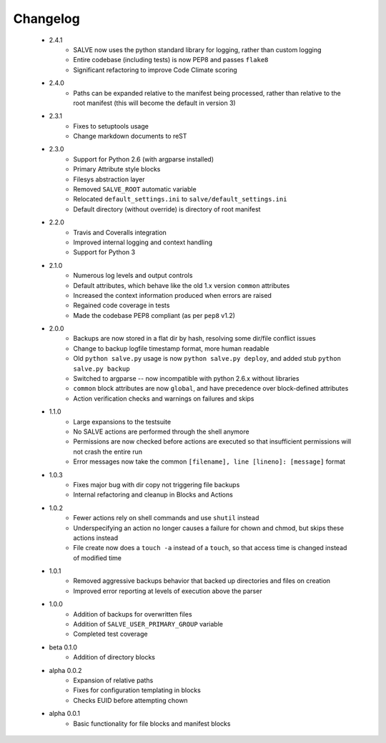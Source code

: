 Changelog
=========
 * 2.4.1
    * SALVE now uses the python standard library for logging, rather than
      custom logging
    * Entire codebase (including tests) is now PEP8 and passes ``flake8``
    * Significant refactoring to improve Code Climate scoring
 * 2.4.0
    * Paths can be expanded relative to the manifest being processed, rather than
      relative to the root manifest (this will become the default in version 3)
 * 2.3.1
    * Fixes to setuptools usage
    * Change markdown documents to reST
 * 2.3.0
    * Support for Python 2.6 (with argparse installed)
    * Primary Attribute style blocks
    * Filesys abstraction layer
    * Removed ``SALVE_ROOT`` automatic variable
    * Relocated ``default_settings.ini`` to ``salve/default_settings.ini``
    * Default directory (without override) is directory of root manifest
 * 2.2.0
    * Travis and Coveralls integration
    * Improved internal logging and context handling
    * Support for Python 3
 * 2.1.0
    * Numerous log levels and output controls
    * Default attributes, which behave like the old 1.x version ``common`` attributes
    * Increased the context information produced when errors are raised
    * Regained code coverage in tests
    * Made the codebase PEP8 compliant (as per ``pep8`` v1.2)
 * 2.0.0
    * Backups are now stored in a flat dir by hash, resolving some dir/file conflict issues
    * Change to backup logfile timestamp format, more human readable
    * Old ``python salve.py`` usage is now ``python salve.py deploy``, and added stub ``python salve.py backup``
    * Switched to argparse -- now incompatible with python 2.6.x without libraries
    * ``common`` block attributes are now ``global``, and have precedence over block-defined attributes
    * Action verification checks and warnings on failures and skips
 * 1.1.0
    * Large expansions to the testsuite
    * No SALVE actions are performed through the shell anymore
    * Permissions are now checked before actions are executed so that insufficient permissions will not crash the entire run
    * Error messages now take the common ``[filename], line [lineno]: [message]`` format
 * 1.0.3
    * Fixes major bug with dir copy not triggering file backups
    * Internal refactoring and cleanup in Blocks and Actions
 * 1.0.2
    * Fewer actions rely on shell commands and use ``shutil`` instead
    * Underspecifying an action no longer causes a failure for chown and chmod, but skips these actions instead
    * File create now does a ``touch -a`` instead of a ``touch``, so that access time is changed instead of modified time
 * 1.0.1
    * Removed aggressive backups behavior that backed up directories and files on creation
    * Improved error reporting at levels of execution above the parser
 * 1.0.0
    * Addition of backups for overwritten files
    * Addition of ``SALVE_USER_PRIMARY_GROUP`` variable
    * Completed test coverage
 * beta 0.1.0
    * Addition of directory blocks
 * alpha 0.0.2
    * Expansion of relative paths
    * Fixes for configuration templating in blocks
    * Checks EUID before attempting chown
 * alpha 0.0.1
    * Basic functionality for file blocks and manifest blocks
